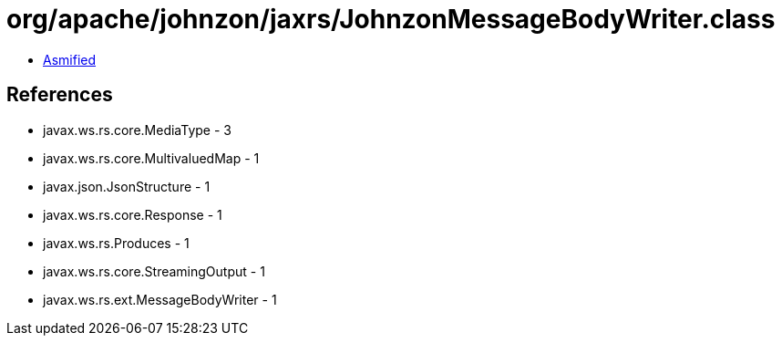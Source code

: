 = org/apache/johnzon/jaxrs/JohnzonMessageBodyWriter.class

 - link:JohnzonMessageBodyWriter-asmified.java[Asmified]

== References

 - javax.ws.rs.core.MediaType - 3
 - javax.ws.rs.core.MultivaluedMap - 1
 - javax.json.JsonStructure - 1
 - javax.ws.rs.core.Response - 1
 - javax.ws.rs.Produces - 1
 - javax.ws.rs.core.StreamingOutput - 1
 - javax.ws.rs.ext.MessageBodyWriter - 1
